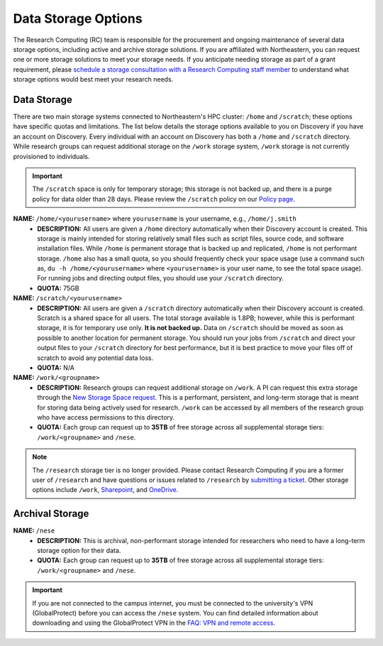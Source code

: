 .. _discovery_storage:

*********************************
Data Storage Options
*********************************
The Research Computing (RC) team is responsible for the procurement and ongoing maintenance of several data storage options, 
including active and archive storage solutions. If you are affiliated with Northeastern, you can request one or more storage 
solutions to meet your storage needs. If you anticipate needing storage as part of a grant requirement, please
`schedule a storage consultation with a Research Computing staff member <https://rc.northeastern.edu/support/consulting>`_ to understand what
storage options would best meet your research needs.

Data Storage
==================================

There are two main storage systems connected to Northeastern's HPC cluster: ``/home`` and ``/scratch``; these options have specific quotas and limitations.
The list below details the storage options available to you on Discovery if you have an account on Discovery. Every individual with an account on Discovery has
both a ``/home`` and ``/scratch`` directory. While research groups can request additional storage on the ``/work`` storage system, 
``/work`` storage is not currently provisioned to individuals. 

.. important::
   The ``/scratch`` space is only for temporary storage; this storage is not backed up, and there is a purge policy for data older than 28 days. Please review the ``/scratch`` policy on our `Policy page <https://rc.northeastern.edu/policy/>`_.

**NAME:** ``/home/<yourusername>`` where ``yourusername`` is your username, e.g., ``/home/j.smith``
 - **DESCRIPTION:** All users are given a ``/home`` directory automatically when their Discovery account is created. This storage is mainly intended for storing relatively small files such as script files, source code, and software installation files. While ``/home`` is permanent storage that is backed up and replicated, ``/home`` is not performant storage. ``/home`` also has a small quota, so you should frequently check your space usage (use a command such as, ``du -h /home/<yourusername>`` where ``<yourusername>`` is your user name, to see the total space usage). For running jobs and directing output files, you should use your ``/scratch`` directory.
 - **QUOTA:** 75GB

**NAME:** ``/scratch/<yourusername>``
 - **DESCRIPTION:** All users are given a ``/scratch`` directory automatically when their Discovery account is created. Scratch is a shared space for all users. The total storage available is 1.8PB; however, while this is performant storage, it is for temporary use only. **It is not backed up.** Data on ``/scratch`` should be moved as soon as possible to another location for permanent storage. You should run your jobs from ``/scratch`` and direct your output files to your ``/scratch`` directory for best performance, but it is best practice to move your files off of scratch to avoid any potential data loss.
 - **QUOTA:** N/A

**NAME:** ``/work/<groupname>``
 - **DESCRIPTION:** Research groups can request additional storage on ``/work``. A PI can request this extra storage through the `New Storage Space request <https://bit.ly/NURC-NewStorage>`_. This is a performant, persistent, and long-term storage that is meant for storing data being actively used for research. ``/work`` can be accessed by all members of the research group who have access permissions to this directory. 
 - **QUOTA:** Each group can request up to **35TB** of free storage across all supplemental storage tiers: ``/work/<groupname>`` and ``/nese``.  

.. note::
   The ``/research`` storage tier is no longer provided. Please contact Research Computing if you are a former user of ``/research`` and have questions or issues related to ``/research`` by `submitting a ticket <https://bit.ly/NURC-Assistance>`_. Other storage options include ``/work``, `Sharepoint <https://service.northeastern.edu/tech?id=kb_article&sysparm_article=KB0012695>`_, and `OneDrive <https://service.northeastern.edu/tech?id=kb_article&sysparm_article=KB0012764>`_. 

Archival Storage
==================================

**NAME:** ``/nese``
 - **DESCRIPTION:** This is archival, non-performant storage intended for researchers who need to have a long-term storage option for their data.
 - **QUOTA:** Each group can request up to **35TB** of free storage across all supplemental storage tiers: ``/work/<groupname>`` and ``/nese``.  

.. important::
   If you are not connected to the campus internet, you must be connected to
   the university's VPN (GlobalProtect) before you can access the ``/nese`` system.
   You can find detailed information about downloading and using the GlobalProtect VPN
   in the `FAQ: VPN and remote access <https://service.northeastern.edu/tech?id=kb_article_view&sysparm_article=KB0013983>`_.
